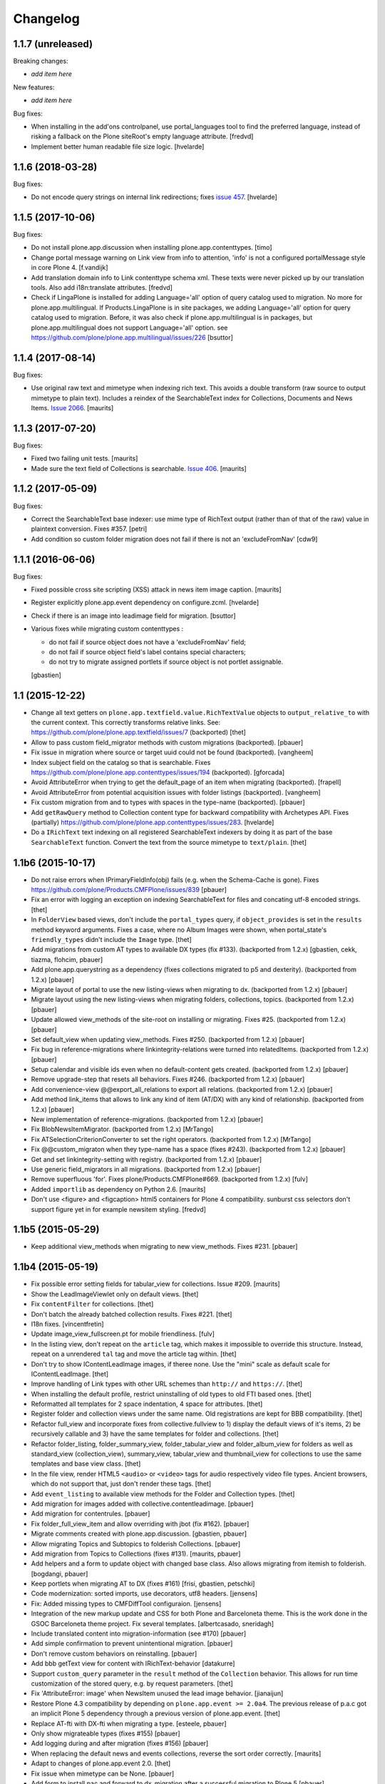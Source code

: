 Changelog
=========

1.1.7 (unreleased)
------------------

Breaking changes:

- *add item here*

New features:

- *add item here*

Bug fixes:

- When installing in the add'ons controlpanel, use portal_languages tool to find
  the preferred language, instead of risking a fallback on the Plone siteRoot's
  empty language attribute.
  [fredvd]

- Implement better human readable file size logic.
  [hvelarde]


1.1.6 (2018-03-28)
------------------

Bug fixes:

- Do not encode query strings on internal link redirections;
  fixes `issue 457 <https://github.com/plone/plone.app.contenttypes/issues/457>`_.
  [hvelarde]

1.1.5 (2017-10-06)
------------------

Bug fixes:

- Do not install plone.app.discussion when installing plone.app.contenttypes.
  [timo]

- Change portal message warning on Link view from info to attention, 'info' is
  not a configured portalMessage style in core Plone 4.
  [f.vandijk]

- Add translation domain info to Link contenttype schema xml. These texts were
  never picked up by our translation tools. Also add i18n:translate attributes.
  [fredvd]

- Check if LingaPlone is installed for adding Language='all' option of
  query catalog used to migration. No more for plone.app.multilingual.
  If Products.LingaPlone is in site packages, we adding Language='all' option
  for query catalog used to migration. Before, it was also check if
  plone.app.multilingual is in packages, but plone.app.multilingual does not
  support Language='all' option.
  see https://github.com/plone/plone.app.multilingual/issues/226
  [bsuttor]


1.1.4 (2017-08-14)
------------------

Bug fixes:

- Use original raw text and mimetype when indexing rich text.
  This avoids a double transform (raw source to output mimetype to plain text).
  Includes a reindex of the SearchableText index for Collections, Documents and News Items.
  `Issue 2066 <https://github.com/plone/Products.CMFPlone/issues/2066>`_.
  [maurits]


1.1.3 (2017-07-20)
------------------

Bug fixes:

- Fixed two failing unit tests.  [maurits]

- Made sure the text field of Collections is searchable.
  `Issue 406 <https://github.com/plone/plone.app.contenttypes/issues/406>`_.
  [maurits]


1.1.2 (2017-05-09)
------------------

Bug fixes:

- Correct the SearchableText base indexer: use mime type of RichText output
  (rather than of that of the raw) value in plaintext conversion. Fixes #357.
  [petri]

- Add condition so custom folder migration does not fail if there is not
  an 'excludeFromNav'
  [cdw9]


1.1.1 (2016-06-06)
------------------

Bug fixes:

- Fixed possible cross site scripting (XSS) attack in news item image caption.  [maurits]

- Register explicitly plone.app.event dependency on configure.zcml.
  [hvelarde]

- Check if there is an image into leadimage field for migration.
  [bsuttor]

- Various fixes while migrating custom contenttypes :

  - do not fail if source object does not have a 'excludeFromNav' field;
  - do not fail if source object field's label contains special characters;
  - do not try to migrate assigned portlets if source object is not
    portlet assignable.

  [gbastien]


1.1 (2015-12-22)
----------------

- Change all text getters on ``plone.app.textfield.value.RichTextValue``
  objects to ``output_relative_to`` with the current context. This correctly
  transforms relative links. See:
  https://github.com/plone/plone.app.textfield/issues/7 (backported)
  [thet]

- Allow to pass custom field_migrator methods with custom migrations
  (backported).
  [pbauer]

- Fix issue in migration where source or target uuid could not
  be found (backported).
  [vangheem]

- Index subject field on the catalog so that is searchable.
  Fixes https://github.com/plone/plone.app.contenttypes/issues/194
  (backported).
  [gforcada]

- Avoid AttributeError when trying to get the default_page of an item
  when migrating (backported).
  [frapell]

- Avoid AttributeError from potential acquisition issues with folder listings
  (backported).
  [vangheem]

- Fix custom migration from and to types with spaces in the type-name
  (backported).
  [pbauer]

- Add ``getRawQuery`` method to Collection content type for backward
  compatibility with Archetypes API.
  Fixes (partially) https://github.com/plone/plone.app.contenttypes/issues/283.
  [hvelarde]

- Do a ``IRichText`` text indexing on all registered SearchableText indexers by
  doing it as part of the base ``SearchableText`` function. Convert the text
  from the source mimetype to ``text/plain``.
  [thet]


1.1b6 (2015-10-17)
------------------

- Do not raise errors when IPrimaryFieldInfo(obj) fails (e.g. when the
  Schema-Cache is gone).
  Fixes https://github.com/plone/Products.CMFPlone/issues/839
  [pbauer]

- Fix an error with logging an exception on indexing SearchableText for files
  and concating utf-8 encoded strings.
  [thet]

- In ``FolderView`` based views, don't include the ``portal_types`` query, if
  ``object_provides`` is set in the ``results`` method keyword arguments. Fixes
  a case, where no Album Images were shown, when portal_state's
  ``friendly_types`` didn't include the ``Image`` type.
  [thet]

- Add migrations from custom AT types to available DX types (fix #133).
  (backported from 1.2.x)
  [gbastien, cekk, tiazma, flohcim, pbauer]

- Add plone.app.querystring as a dependency (fixes collections migrated to p5
  and dexterity).
  (backported from 1.2.x)
  [pbauer]

- Migrate layout of portal to use the new listing-views when migrating to dx.
  (backported from 1.2.x)
  [pbauer]

- Migrate layout using the new listing-views when migrating folders,
  collections, topics.
  (backported from 1.2.x)
  [pbauer]

- Update allowed view_methods of the site-root on installing or migrating.
  Fixes #25.
  (backported from 1.2.x)
  [pbauer]

- Set default_view when updating view_methods. Fixes #250.
  (backported from 1.2.x)
  [pbauer]

- Fix bug in reference-migrations where linkintegrity-relations were turned
  into relatedItems.
  (backported from 1.2.x)
  [pbauer]

- Setup calendar and visible ids even when no default-content gets created.
  (backported from 1.2.x)
  [pbauer]

- Remove upgrade-step that resets all behaviors. Fixes #246.
  (backported from 1.2.x)
  [pbauer]

- Add convenience-view @@export_all_relations to export all relations.
  (backported from 1.2.x)
  [pbauer]

- Add method link_items that allows to link any kind of item (AT/DX) with any
  kind of relationship.
  (backported from 1.2.x)
  [pbauer]

- New implementation of reference-migrations.
  (backported from 1.2.x)
  [pbauer]

- Fix BlobNewsItemMigrator.
  (backported from 1.2.x)
  [MrTango]

- Fix ATSelectionCriterionConverter to set the right operators.
  (backported from 1.2.x)
  [MrTango]

- Fix @@custom_migraton when they type-name has a space (fixes #243).
  (backported from 1.2.x)
  [pbauer]

- Get and set linkintegrity-setting with registry.
  (backported from 1.2.x)
  [pbauer]

- Use generic field_migrators in all migrations.
  (backported from 1.2.x)
  [pbauer]

- Remove superfluous 'for'. Fixes plone/Products.CMFPlone#669.
  (backported from 1.2.x)
  [fulv]

- Added ``importlib`` as dependency on Python 2.6.
  [maurits]

- Don't use <figure> and <figcaption> html5 containers for Plone 4
  compatibility. sunburst css selectors don't support figure yet in
  for example newsitem styling.
  [fredvd]


1.1b5 (2015-05-29)
------------------

- Keep additional view_methods when migrating to new view_methods. Fixes #231.
  [pbauer]


1.1b4 (2015-05-19)
------------------

- Fix possible error setting fields for tabular_view for
  collections.  Issue #209.
  [maurits]

- Show the LeadImageViewlet only on default views.
  [thet]

- Fix ``contentFilter`` for collections.
  [thet]

- Don't batch the already batched collection results. Fixes #221.
  [thet]

- I18n fixes.
  [vincentfretin]

- Update image_view_fullscreen.pt for mobile friendliness.
  [fulv]

- In the listing view, don't repeat on the ``article`` tag, which makes it
  impossible to override this structure. Instead, repeat on a unrendered
  ``tal`` tag and move the article tag within.
  [thet]

- Don't try to show IContentLeadImage images, if theree none. Use the "mini"
  scale as default scale for IContentLeadImage.
  [thet]

- Improve handling of Link types with other URL schemes than ``http://`` and
  ``https://``.
  [thet]

- When installing the default profile, restrict uninstalling of old types to
  old FTI based ones.
  [thet]

- Reformatted all templates for 2 space indentation, 4 space for attributes.
  [thet]

- Register folder and collection views under the same name. Old registrations
  are kept for BBB compatibility.
  [thet]

- Refactor full_view and incorporate fixes from collective.fullview to
  1) display the default views of it's items, 2) be recursively callable
  and 3) have the same templates for folder and collections.
  [thet]

- Refactor folder_listing, folder_summary_view, folder_tabular_view and
  folder_album_view for folders as well as standard_view (collection_view),
  summary_view, tabular_view and thumbnail_view for collections to use the same
  templates and base view class.
  [thet]

- In the file view, render HTML5 ``<audio>`` or ``<video>`` tags for audio
  respectively video file types. Ancient browsers, which do not support that,
  just don't render these tags.
  [thet]

- Add ``event_listing`` to available view methods for the Folder and Collection
  types.
  [thet]

- Add migration for images added with collective.contentleadimage.
  [pbauer]

- Add migration for contentrules.
  [pbauer]

- Fix folder_full_view_item and allow overriding with jbot (fix #162).
  [pbauer]

- Migrate comments created with plone.app.discussion.
  [gbastien, pbauer]

- Allow migrating Topics and Subtopics to folderish Collections.
  [pbauer]

- Add migration from Topics to Collections (fixes #131).
  [maurits, pbauer]

- Add helpers and a form to update object with changed base class. Also
  allows migrating from itemish to folderish.
  [bogdangi, pbauer]

- Keep portlets when migrating AT to DX (fixes #161)
  [frisi, gbastien, petschki]

- Code modernization: sorted imports, use decorators, utf8 headers.
  [jensens]

- Fix: Added missing types to CMFDiffTool configuraion.
  [jensens]

- Integration of the new markup update and CSS for both Plone and Barceloneta
  theme. This is the work done in the GSOC Barceloneta theme project. Fix
  several templates.
  [albertcasado, sneridagh]

- Include translated content into migration-information (see #170)
  [pbauer]

- Add simple confirmation to prevent unintentional migration.
  [pbauer]

- Don't remove custom behaviors on reinstalling.
  [pbauer]

- Add bbb getText view for content with IRichText-behavior
  [datakurre]

- Support ``custom_query`` parameter in the ``result`` method of the
  ``Collection`` behavior. This allows for run time customization of the
  stored query, e.g. by request parameters.
  [thet]

- Fix 'AttributeError: image' when NewsItem unused the lead image behavior.
  [jianaijun]

- Restore Plone 4.3 compatibility by depending on ``plone.app.event >= 2.0a4``.
  The previous release of p.a.c got an implicit Plone 5 dependency through a
  previous version of plone.app.event.
  [thet]

- Replace AT-fti with DX-fti when migrating a type.
  [esteele, pbauer]

- Only show migrateable types (fixes #155)
  [pbauer]

- Add logging during and after migration (fixes #156)
  [pbauer]

- When replacing the default news and events collections, reverse the
  sort order correctly.
  [maurits]

- Adapt to changes of plone.app.event 2.0.
  [thet]

- Fix issue when mimetype can be None.
  [pbauer]

- Add form to install pac and forward to dx_migration
  after a successful migration to Plone 5
  [pbauer]

- Rename atct_album_view to folder_album_view.
  [pbauer]

- Do a better check, if LinguaPlone is installed, based on the presence of the
  "LinguaPlone" browser layer. Asking the quick installer tool might claim it's
  installed, where it's not.
  [thet]

- Register folderish views not for plone.app.contenttypes' IFolder but for
  plone.dexterity's IDexterityContainer. Now, these views can be used on any
  folderish Dexterity content.
  [thet]

- Add a ICustomMigrator interface to the migration framework, which can be used
  to register custom migrator adapters. This can be useful to add custom
  migrators to more than one or all content types. For example for
  schemaextenders, which are registered on a interface, which is provided by
  several content types.
  [thet]

- In the migration framework, fix queries for Archetype objects, where only
  interfaces are used to skip brains with no or Dexterity meta_type. In some
  cases Dexterity and Archetype objects might provide the same marker
  interfaces.
  [thet]

- Add logging messages to content migrator for more verbosity on what's
  happening while running the migration.
  [thet]

- Use Plone 4 based @@atct_migrator and @@atct_migrator_results template
  structure.
  [thet]

- Fix viewlet warning about ineditable content (fixes #130)
  [pbauer]

- Reintroduce the removed schema-files and add upgrade-step to migrate to
  behavior-driven richtext-fields (fixes #127)
  [pbauer]

- Delete Archetypes Member-folder before creating new default-content
  (fixes #128)
  [pbauer]

- Remove outdated summary-behavior from event (fixes #129)
  [pbauer]


1.1b3 (2014-09-07)
------------------

- Include translated content into migration-information (see #170)
  [pbauer]

- Add simple confirmation to prevent unintentional migration.
  [pbauer]

- Don't remove custom behaviors on reinstalling.
  [pbauer]

- Remove enabling simple_publication_workflow from testing fixture.
  [timo]

- Only show migrateable types (fixes #155)
  [pbauer]

- Add logging during and after migration (fixes #156)
  [pbauer]

- Remove 'robot-test-folder' from p.a.contenttypes test setup. It is bad to
  add content to test layers, especially if those test layers are used by
  other packages.
  [timo]

- When replacing the default news and events collections, reverse the
  sort order correctly.
  [maurits]

- For plone.app.contenttypes 1.1.x, depend on plone.app.event < 1.1.999.
  Closes/Fixes #149.
  [khink, thet]


1.1b2 (2014-02-21)
------------------

- Fix viewlet warning about ineditable content (fixes #130)
  [pbauer]

- Reintroduce the removed schema-files and add upgrade-step to migrate to
  behavior-driven richtext-fields (fixes #127)
  [pbauer]

- Delete Archetypes Member-folder before creating new default-content
  (fixes #128)
  [pbauer]

- Remove outdated summary-behavior from event (fixes #129)
  [pbauer]


1.1b1 (2014-02-19)
------------------

- Add tests for collections and collection-migrations.
  [pbauer]

- Removed Plone 4.2 compatibility.
  [pbauer]

- Add migration of at-collections to the new collection-behavior.
  [pbauer]

- Display richtext in collection-views.
  [pbauer]

- Reorganize and improve documentation.
  [pbauer]

- Add a richtext-behavior and use it in for all types.
  [amleczko, pysailor]

- Improve the migration-results page (Fix #67).
  [pbauer]

- For uneditable content show a warning and hide the edit-link.
  [pbauer]

- Keep all modification-date during migration (Fix #62).
  [pbauer]

- Only attempt transforming files if valid content type.
  [vangheem]

- Make the collection behavior aware of INavigationRoot. Fixes #98
  [rafaelbco]

- Use unique URL provided by ``plone.app.imaging`` to show the large version
  of a news item's lead image. This allows use of a stronger caching policy.
  [rafaelbco]

- Fix URL for Link object on the navigation portlet if it
  contains variables (Fix #110).
  [rafaelbco]


1.1a1 (2013-11-22)
------------------

- Event content migration for Products.ATContentTypes ATEvent,
  plone.app.event's ATEvent and Dexterity example type and
  plone.app.contenttypes 1.0 Event to plone.app.contenttypes 1.1
  Event based on plone.app.event's Dexterity behaviors.
  [lentinj]

- Remove DL's from portal message templates.
  https://github.com/plone/Products.CMFPlone/issues/153
  [khink]

- Collection: get ``querybuilderresults`` view instead of using the
  ``QueryBuilder`` class directly.
  [maurits]

- Fix migration restoreReferencesOrder removes references
  [joka]

- Enable summary_view and all_content views for content types that
  have the collection behavior enabled.  Define collection_view for
  those types so you can view the results.  These simply show the
  results.  The normal view of such a type will just show all fields
  in the usual dexterity way.
  [maurits, kaselis]

- Add customViewFields to the Collection behavior.  This was available
  on old collections too.
  [maurits, kaselis]

- Change Collection to use a behavior.  Issue #65.
  [maurits, kaselis]

- Improved test coverage for test_migration
  [joka]

- Add tests for vocabularies used for the migration
  [maethu]

- Add migration-form /@@atct_migrate based on initial work by gborelli
  [pbauer, tiazma]

- Add ATBlob tests and use migration layer for test_migration
  [joka]

- Integrate plone.app.event.
  [thet]


1.0 (2013-10-08)
----------------

- Remove AT content and create DX-content when installing in a fresh site.
  [pbauer]

- Remove obsolete extra 'migrate_atct'.
  [pbauer]

- Add link and popup to the image of News Items.
  [pbauer]

- Use the default profile title for the example content profile.
  [timo]

- Unicode is expected, but ``obj.title`` and/or ``obj.description`` can be
  still be None in SearchableText indexer.
  [saily]


1.0rc1 (2013-09-24)
-------------------

- Implement a tearDownPloneSite method in testing.py to prevent test
  isolation problems.
  [timo]

- Its possible to upload non-image data into a newsitem. The view was broken
  then. Now it shows the uploaded file for download below the content. Its no
  longer broken.
  [jensens]

- Add contributor role as default for all add permissions in order to
  work together with the different plone worklfows, which assume it is
  set this way.
  [jensens]

- fix #60: File Type has no mimetype specific icon in catalog metadata.
  Also fixed for Image.
  [jensens]

- fix #58: Migration ignores "Exclude from Navigation".
  [jensens]

- disable LinkIntegrityNotifications during migrations, closes #40.
  [jensens]

- Fix Bug on SearchableText_file indexer when input stream contains
  characters not convertable in ASCII. Assumes now utf-8 and replaces
  all unknown. Even if search can not find the words with special
  characters in, indexer does not break completely on those items.
  [jensens]

- Remove dependency on plone.app.referenceablebehavior, as it depends on
  Products.Archetypes which installs the uid_catalog.
  [thet]

- Make collection syndicatable.
  [vangheem]

- Include the migration module not only when Products.ATContentTypes is
  installed but also archetypes.schemaextender. The schemaextender might not
  always be available.
  [thet]

- Add fulltext search of file objects.
  [do3cc]

- Fix link_redirect_view: Use index instead of template class var to
  let customization by ZCML of the template.
  [toutpt]

- Add a permission for each content types.
  [toutpt]


1.0b2 (2013-05-31)
------------------

- Fix translations to the plone domain, and some translations match existing
  translations in the plone domain. (ported from plone.app.collection)
  [bosim]

- Fix atct_album_view and don't use atctListAlbum.py.
  [pbauer]

- Add constrains for content create with the Content profile.
  [ericof]

- Add SearchableText indexer to Folder content type.
  [ericof]

- Fix atct_album_view.
  [pbauer]

- Removed dependency for collective.dexteritydiff since its features were
  merged into Products.CMFDiffTool.
  [pbauer]

- Add test for behavior table_of_contents.
  [pbauer]

- Add migration for blobnewsitems as proposed in
  https://github.com/plone/plone.app.blob/pull/2.
  [pbauer]

- Require cmf.ManagePortal for migration.
  [pbauer]

- Always migrate files and images to blob (fixes #26).
  [pbauer]

- Add table of contents-behavior for documents.
  [pbauer]

- Add versioning-behavior and it's dependencies.
  [pbauer]

- Remove image_view_fullscreen from the display-dropdown.
  [pbauer]

- Enable selecting addable types on folders by default.
  [pbauer]

- Fix reference-migrations if some objects were not migrated.
  [pbauer]

- Keep the order references when migrating.
  [pabo3000]

- Move templates into their own folder.
  [pbauer]

- Moved migration related code to specific module.
  [gborelli]

- Added migration Collection from app.collection to app.contenttypes.
  [kroman0]

- Add missing ``i18n:attributes`` to 'Edit' and 'View' actions of File type.
  [saily]

- Bind 'View' action to ``${object_url}/view`` instead of
  ``${object_url}`` as in ATCT for File and Image type.
  [saily]

- Fixed installation of p.a.relationfield together with p.a.contenttypes.
  [kroman0]

- Fixed creating aggregator of events on creating Plone site.
  [kroman0]

- Added titles for menuitems.
  [kroman0]

- Hide uninstall profile from @@plone-addsite.
  [kroman0]

- Fix 'ImportError: cannot import name Counter' for Python 2.6.
  http://github.com/plone/plone.app.contenttypes/issues/19
  [timo]

- Move XML schema definitions to schema folder.
  [timo]

- Prevent the importContent step from being run over and over again.
  [pysailor]

- Add build status image.
  [saily]

- Merge plone.app.collection (Tag: 2.0b5) into plone.app.contenttypes.
  [timo]

- Refactor p.a.collection robot framework tests.
  [timo]


1.0b1 (2013-01-27)
------------------

- Added mime type icon for file.
  [loechel]

- Lead image behavior added.
  [timo]

- Make NewsItem use the lead image behavior.
  [timo]

- SearchableText indexes added.
  [reinhardt]

- Set the text of front-page when creating a new Plone.
  [pbauer]

- Robot framework test added.
  [Gomez]


1.0a2 (unreleased)
------------------

- Move all templates from skins to browser views.
  [timo]

- User custom base classes for all content types.
  [timo]

- Migration view (@@fix_base_classes) added to migrate content objects that
  were created with version 1.0a1.
  [timo]

- Mime Type Icon added for File View.
  [loechel]


1.0a1 (unreleased)
------------------

- Initial implementation.
  [pbauer, timo, pumazi, agitator]
